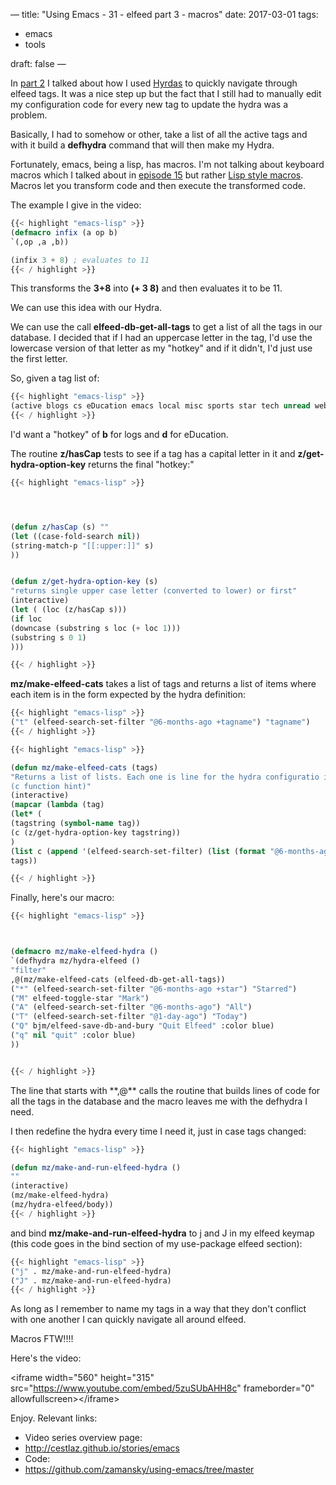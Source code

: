 ---
title: "Using Emacs - 31 - elfeed part 3 - macros"
date: 2017-03-01
tags:
- emacs
-  tools
draft: false
---

In [[http://cestlaz.github.io/posts/using-emacs-30-elfeed-2][part 2]] I talked about how I used [[https://github.com/abo-abo/hydra][Hyrdas]] to quickly navigate through
elfeed tags. It was a nice step up but the fact that I still had to
manually edit my configuration code for every new tag to update the
hydra was a problem.

Basically, I had to somehow or other, take a list of all the active
tags and with it build a **defhydra** command that will then make my
Hydra.

Fortunately, emacs, being a lisp, has macros. I'm not talking about
keyboard macros which I talked about in [[http://cestlaz.github.io/posts/using-emacs-15-macros/#.WLbj5t9idKQ][episode 15]] but rather [[http://wiki.c2.com/?LispMacro][Lisp
style macros]]. Macros let you transform code and then execute the
transformed code.

The example I give in the video:


#+BEGIN_SRC emacs-lisp
{{< highlight "emacs-lisp" >}}
(defmacro infix (a op b)
`(,op ,a ,b))

(infix 3 + 8) ; evaluates to 11
{{< / highlight >}}
#+END_SRC

This transforms the **3+8** into **(+ 3 8)** and then evaluates it to
be 11.

We can use this idea with our Hydra.

We can use the call **elfeed-db-get-all-tags** to get a list of all
the tags in our database. I decided that if I had an uppercase letter
in the tag, I'd use the lowercase version of that letter as my "hotkey"
and if it didn't, I'd just use the first letter.

So, given a tag list of:

#+BEGIN_SRC emacs-lisp
{{< highlight "emacs-lisp" >}}
(active blogs cs eDucation emacs local misc sports star tech unread webcomics)
{{< / highlight >}}
#+END_SRC

I'd want a "hotkey" of **b** for logs and **d** for eDucation.

The routine **z/hasCap** tests to see if a tag has a capital letter in
it and **z/get-hydra-option-key** returns the final "hotkey:"

#+BEGIN_SRC emacs-lisp
{{< highlight "emacs-lisp" >}}




(defun z/hasCap (s) ""
(let ((case-fold-search nil))
(string-match-p "[[:upper:]]" s)
))


(defun z/get-hydra-option-key (s)
"returns single upper case letter (converted to lower) or first"
(interactive)
(let ( (loc (z/hasCap s)))
(if loc
(downcase (substring s loc (+ loc 1)))
(substring s 0 1)
)))

{{< / highlight >}}
#+END_SRC


**mz/make-elfeed-cats** takes a list of tags and returns a list of
items where each item is in the form expected by the hydra definition:

#+BEGIN_SRC emacs-lisp
{{< highlight "emacs-lisp" >}}
("t" (elfeed-search-set-filter "@6-months-ago +tagname") "tagname")
{{< / highlight >}}
#+END_SRC

#+BEGIN_SRC emacs-lisp
{{< highlight "emacs-lisp" >}}

(defun mz/make-elfeed-cats (tags)
"Returns a list of lists. Each one is line for the hydra configuratio in the form
(c function hint)"
(interactive)
(mapcar (lambda (tag)
(let* (
(tagstring (symbol-name tag))
(c (z/get-hydra-option-key tagstring))
)
(list c (append '(elfeed-search-set-filter) (list (format "@6-months-ago +%s" tagstring) ))tagstring  )))
tags))

{{< / highlight >}}
#+END_SRC

Finally, here's our macro:

#+BEGIN_SRC emacs-lisp
{{< highlight "emacs-lisp" >}}



(defmacro mz/make-elfeed-hydra ()
`(defhydra mz/hydra-elfeed ()
"filter"
,@(mz/make-elfeed-cats (elfeed-db-get-all-tags))
("*" (elfeed-search-set-filter "@6-months-ago +star") "Starred")
("M" elfeed-toggle-star "Mark")
("A" (elfeed-search-set-filter "@6-months-ago") "All")
("T" (elfeed-search-set-filter "@1-day-ago") "Today")
("Q" bjm/elfeed-save-db-and-bury "Quit Elfeed" :color blue)
("q" nil "quit" :color blue)
))


{{< / highlight >}}
#+END_SRC

The line that starts with **,@** calls the routine that builds lines
of code for all the tags in the database and the macro leaves me with
the defhydra I need.


I then redefine the hydra every time I need it, just in case tags
changed:

#+BEGIN_SRC emacs-lisp
{{< highlight "emacs-lisp" >}}

(defun mz/make-and-run-elfeed-hydra ()
""
(interactive)
(mz/make-elfeed-hydra)
(mz/hydra-elfeed/body))
{{< / highlight >}}
#+END_SRC


and bind **mz/make-and-run-elfeed-hydra** to j and J in my elfeed
keymap (this code goes in the bind section of my use-package elfeed
section):
#+BEGIN_SRC emacs-lisp
{{< highlight "emacs-lisp" >}}
("j" . mz/make-and-run-elfeed-hydra)
("J" . mz/make-and-run-elfeed-hydra)
{{< / highlight >}}
#+END_SRC

As long as I remember to name my tags in a way that they don't
conflict with one another I can quickly navigate all around elfeed.

Macros FTW!!!!


Here's the video:

<iframe width="560" height="315" src="https://www.youtube.com/embed/5zuSUbAHH8c" frameborder="0" allowfullscreen></iframe>

Enjoy.
Relevant links:
- Video series overview page:
- http://cestlaz.github.io/stories/emacs
- Code:
- [[https://github.com/zamansky/using-emacs/tree/master][https://github.com/zamansky/using-emacs/tree/master]]


